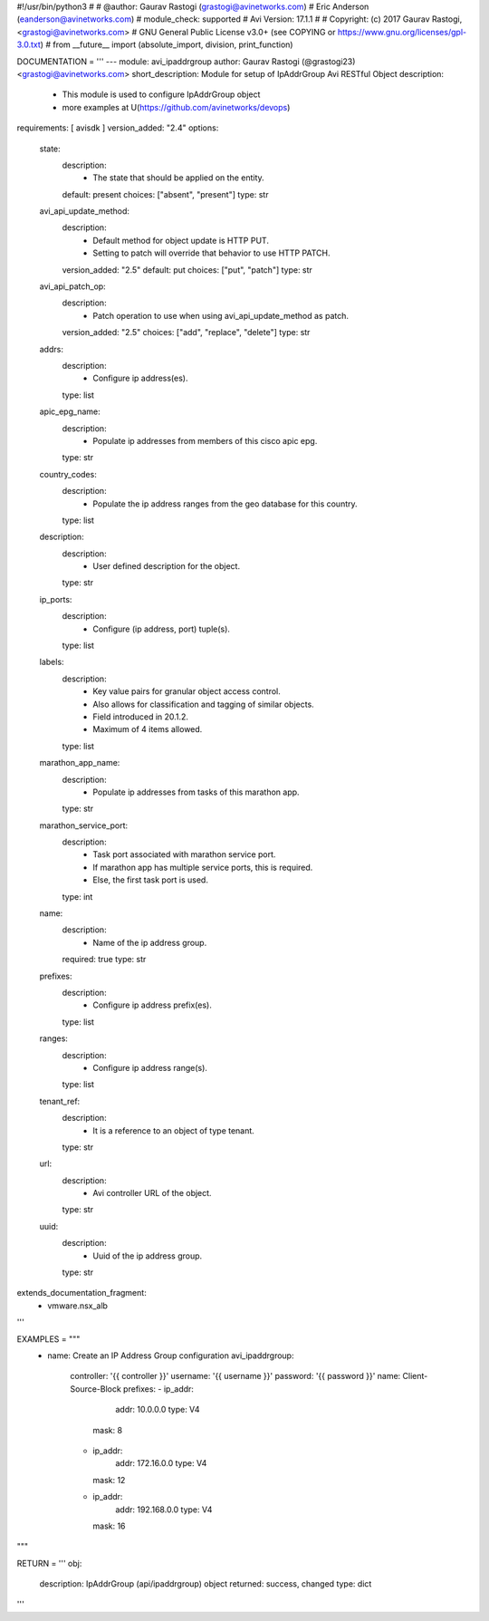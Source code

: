 #!/usr/bin/python3
#
# @author: Gaurav Rastogi (grastogi@avinetworks.com)
#          Eric Anderson (eanderson@avinetworks.com)
# module_check: supported
# Avi Version: 17.1.1
#
# Copyright: (c) 2017 Gaurav Rastogi, <grastogi@avinetworks.com>
# GNU General Public License v3.0+ (see COPYING or https://www.gnu.org/licenses/gpl-3.0.txt)
#
from __future__ import (absolute_import, division, print_function)


DOCUMENTATION = '''
---
module: avi_ipaddrgroup
author: Gaurav Rastogi (@grastogi23) <grastogi@avinetworks.com>
short_description: Module for setup of IpAddrGroup Avi RESTful Object
description:
    - This module is used to configure IpAddrGroup object
    - more examples at U(https://github.com/avinetworks/devops)
requirements: [ avisdk ]
version_added: "2.4"
options:
    state:
        description:
            - The state that should be applied on the entity.
        default: present
        choices: ["absent", "present"]
        type: str
    avi_api_update_method:
        description:
            - Default method for object update is HTTP PUT.
            - Setting to patch will override that behavior to use HTTP PATCH.
        version_added: "2.5"
        default: put
        choices: ["put", "patch"]
        type: str
    avi_api_patch_op:
        description:
            - Patch operation to use when using avi_api_update_method as patch.
        version_added: "2.5"
        choices: ["add", "replace", "delete"]
        type: str
    addrs:
        description:
            - Configure ip address(es).
        type: list
    apic_epg_name:
        description:
            - Populate ip addresses from members of this cisco apic epg.
        type: str
    country_codes:
        description:
            - Populate the ip address ranges from the geo database for this country.
        type: list
    description:
        description:
            - User defined description for the object.
        type: str
    ip_ports:
        description:
            - Configure (ip address, port) tuple(s).
        type: list
    labels:
        description:
            - Key value pairs for granular object access control.
            - Also allows for classification and tagging of similar objects.
            - Field introduced in 20.1.2.
            - Maximum of 4 items allowed.
        type: list
    marathon_app_name:
        description:
            - Populate ip addresses from tasks of this marathon app.
        type: str
    marathon_service_port:
        description:
            - Task port associated with marathon service port.
            - If marathon app has multiple service ports, this is required.
            - Else, the first task port is used.
        type: int
    name:
        description:
            - Name of the ip address group.
        required: true
        type: str
    prefixes:
        description:
            - Configure ip address prefix(es).
        type: list
    ranges:
        description:
            - Configure ip address range(s).
        type: list
    tenant_ref:
        description:
            - It is a reference to an object of type tenant.
        type: str
    url:
        description:
            - Avi controller URL of the object.
        type: str
    uuid:
        description:
            - Uuid of the ip address group.
        type: str
extends_documentation_fragment:
    - vmware.nsx_alb
'''

EXAMPLES = """
  - name: Create an IP Address Group configuration
    avi_ipaddrgroup:
      controller: '{{ controller }}'
      username: '{{ username }}'
      password: '{{ password }}'
      name: Client-Source-Block
      prefixes:
      - ip_addr:
          addr: 10.0.0.0
          type: V4
        mask: 8
      - ip_addr:
          addr: 172.16.0.0
          type: V4
        mask: 12
      - ip_addr:
          addr: 192.168.0.0
          type: V4
        mask: 16
"""

RETURN = '''
obj:
    description: IpAddrGroup (api/ipaddrgroup) object
    returned: success, changed
    type: dict
'''


